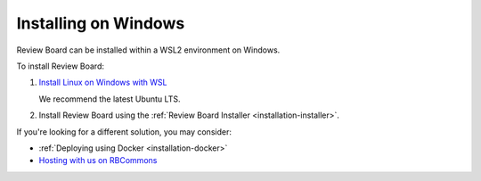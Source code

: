 =====================
Installing on Windows
=====================

Review Board can be installed within a WSL2 environment on Windows.

To install Review Board:

1. `Install Linux on Windows with WSL
   <https://learn.microsoft.com/en-us/windows/wsl/install>`_

   We recommend the latest Ubuntu LTS.

2. Install Review Board using the
   :ref:`Review Board Installer <installation-installer>`.

If you're looking for a different solution, you may consider:

* :ref:`Deploying using Docker <installation-docker>`
* `Hosting with us on RBCommons <RBCommons_>`_


.. _RBCommons: https://www.rbcommons.com/
